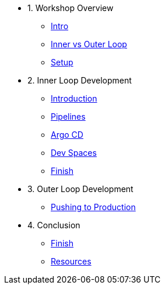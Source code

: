 * 1. Workshop Overview
** xref:index.adoc[Intro]
** xref:inner-outer.adoc[Inner vs Outer Loop]
** xref:setup.adoc[Setup]


* 2. Inner Loop Development
** xref:inner-intro.adoc[Introduction]
** xref:pipelines.adoc[Pipelines]
** xref:argocd.adoc[Argo CD]
** xref:devspaces.adoc[Dev Spaces]
** xref:finish.adoc[Finish]

* 3. Outer Loop Development
** xref:production.adoc[Pushing to Production]

* 4. Conclusion
** xref:finish.adoc[Finish]
** xref:resources.adoc[Resources]